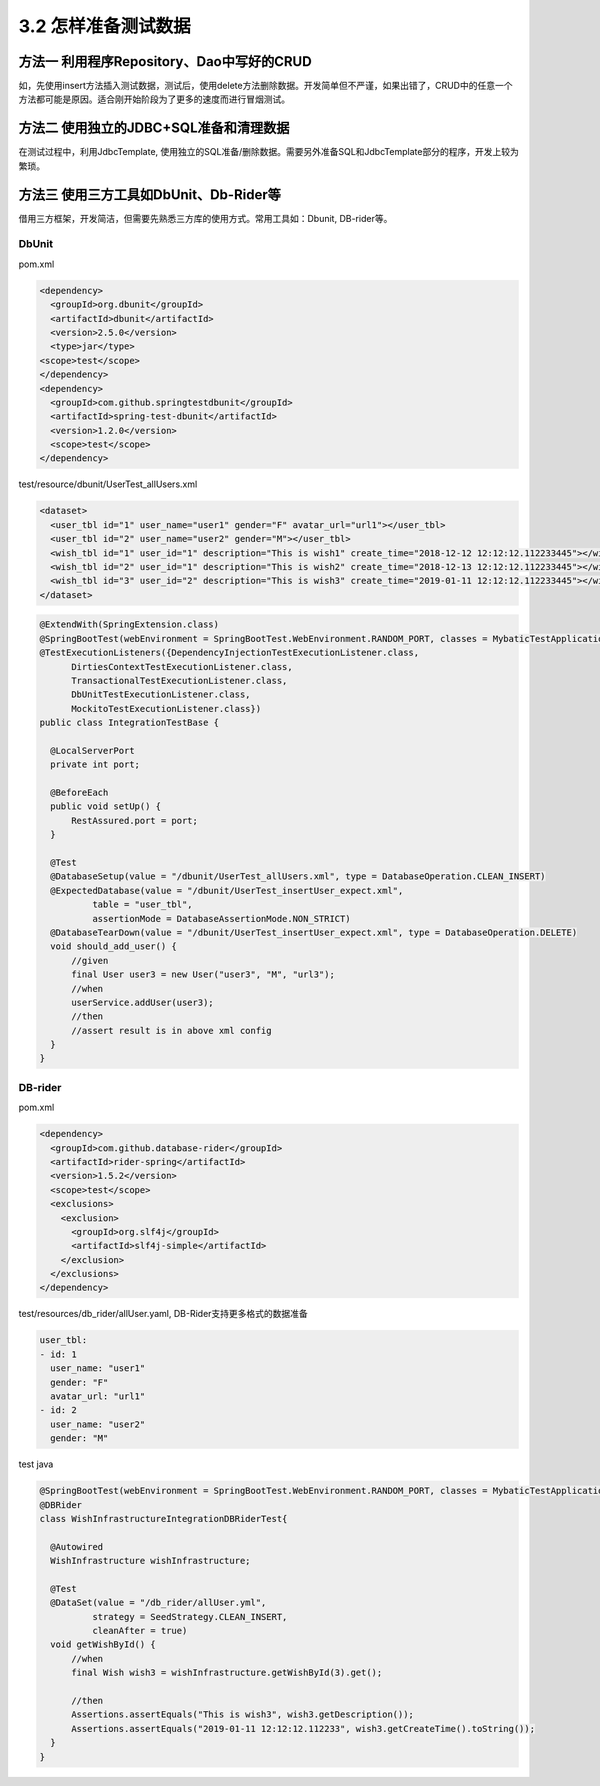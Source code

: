 3.2 怎样准备测试数据
==========================


方法一 利用程序Repository、Dao中写好的CRUD
^^^^^^^^^^^^^^^^^^^^^^^^^^^^^^^^^^^^^^^^^^^^^^^
  
如，先使用insert方法插入测试数据，测试后，使用delete方法删除数据。开发简单但不严谨，如果出错了，CRUD中的任意一个方法都可能是原因。适合刚开始阶段为了更多的速度而进行冒烟测试。

方法二 使用独立的JDBC+SQL准备和清理数据
^^^^^^^^^^^^^^^^^^^^^^^^^^^^^^^^^^^^^^^^^^

在测试过程中，利用JdbcTemplate, 使用独立的SQL准备/删除数据。需要另外准备SQL和JdbcTemplate部分的程序，开发上较为繁琐。


方法三 使用三方工具如DbUnit、Db-Rider等
^^^^^^^^^^^^^^^^^^^^^^^^^^^^^^^^^^^^^^^^^^^^^^

借用三方框架，开发简洁，但需要先熟悉三方库的使用方式。常用工具如：Dbunit, DB-rider等。

DbUnit
+++++++++++++

pom.xml

.. code-block:: xml
  
  <dependency>
    <groupId>org.dbunit</groupId>
    <artifactId>dbunit</artifactId>
    <version>2.5.0</version>
    <type>jar</type>
  <scope>test</scope>
  </dependency>
  <dependency>
    <groupId>com.github.springtestdbunit</groupId>
    <artifactId>spring-test-dbunit</artifactId>
    <version>1.2.0</version>
    <scope>test</scope>
  </dependency>

test/resource/dbunit/UserTest_allUsers.xml

.. code-block:: xml
  
  <dataset>
    <user_tbl id="1" user_name="user1" gender="F" avatar_url="url1"></user_tbl>
    <user_tbl id="2" user_name="user2" gender="M"></user_tbl>
    <wish_tbl id="1" user_id="1" description="This is wish1" create_time="2018-12-12 12:12:12.112233445"></wish_tbl>
    <wish_tbl id="2" user_id="1" description="This is wish2" create_time="2018-12-13 12:12:12.112233445"></wish_tbl>
    <wish_tbl id="3" user_id="2" description="This is wish3" create_time="2019-01-11 12:12:12.112233445"></wish_tbl>
  </dataset>

.. code-block:: java

  @ExtendWith(SpringExtension.class)
  @SpringBootTest(webEnvironment = SpringBootTest.WebEnvironment.RANDOM_PORT, classes = MybaticTestApplication.class)
  @TestExecutionListeners({DependencyInjectionTestExecutionListener.class,
        DirtiesContextTestExecutionListener.class,
        TransactionalTestExecutionListener.class,
        DbUnitTestExecutionListener.class,
        MockitoTestExecutionListener.class})
  public class IntegrationTestBase {
    
    @LocalServerPort
    private int port;

    @BeforeEach
    public void setUp() {
        RestAssured.port = port;
    }
  
    @Test
    @DatabaseSetup(value = "/dbunit/UserTest_allUsers.xml", type = DatabaseOperation.CLEAN_INSERT)
    @ExpectedDatabase(value = "/dbunit/UserTest_insertUser_expect.xml",
            table = "user_tbl",
            assertionMode = DatabaseAssertionMode.NON_STRICT)
    @DatabaseTearDown(value = "/dbunit/UserTest_insertUser_expect.xml", type = DatabaseOperation.DELETE)
    void should_add_user() {
        //given
        final User user3 = new User("user3", "M", "url3");
        //when
        userService.addUser(user3);
        //then
        //assert result is in above xml config
    }
  }

DB-rider
+++++++++++++++++

pom.xml

.. code-block:: xml
  
  <dependency>
    <groupId>com.github.database-rider</groupId>
    <artifactId>rider-spring</artifactId>
    <version>1.5.2</version>
    <scope>test</scope>
    <exclusions>
      <exclusion>
        <groupId>org.slf4j</groupId>
        <artifactId>slf4j-simple</artifactId>
      </exclusion>
    </exclusions>
  </dependency>

test/resources/db_rider/allUser.yaml, DB-Rider支持更多格式的数据准备

.. code-block:: yaml
  
  user_tbl:
  - id: 1
    user_name: "user1"
    gender: "F"
    avatar_url: "url1"
  - id: 2
    user_name: "user2"
    gender: "M"

test java

.. code-block:: java
  
  @SpringBootTest(webEnvironment = SpringBootTest.WebEnvironment.RANDOM_PORT, classes = MybaticTestApplication.class)
  @DBRider
  class WishInfrastructureIntegrationDBRiderTest{
  
    @Autowired
    WishInfrastructure wishInfrastructure;

    @Test
    @DataSet(value = "/db_rider/allUser.yml",
            strategy = SeedStrategy.CLEAN_INSERT,
            cleanAfter = true)
    void getWishById() {
        //when
        final Wish wish3 = wishInfrastructure.getWishById(3).get();

        //then
        Assertions.assertEquals("This is wish3", wish3.getDescription());
        Assertions.assertEquals("2019-01-11 12:12:12.112233", wish3.getCreateTime().toString());
    }
  }

